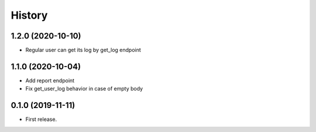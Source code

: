=======
History
=======

1.2.0 (2020-10-10)
------------------
* Regular user can get its log by get_log endpoint

1.1.0 (2020-10-04)
------------------
* Add report endpoint
* Fix get_user_log behavior in case of empty body

0.1.0 (2019-11-11)
------------------

* First release.

